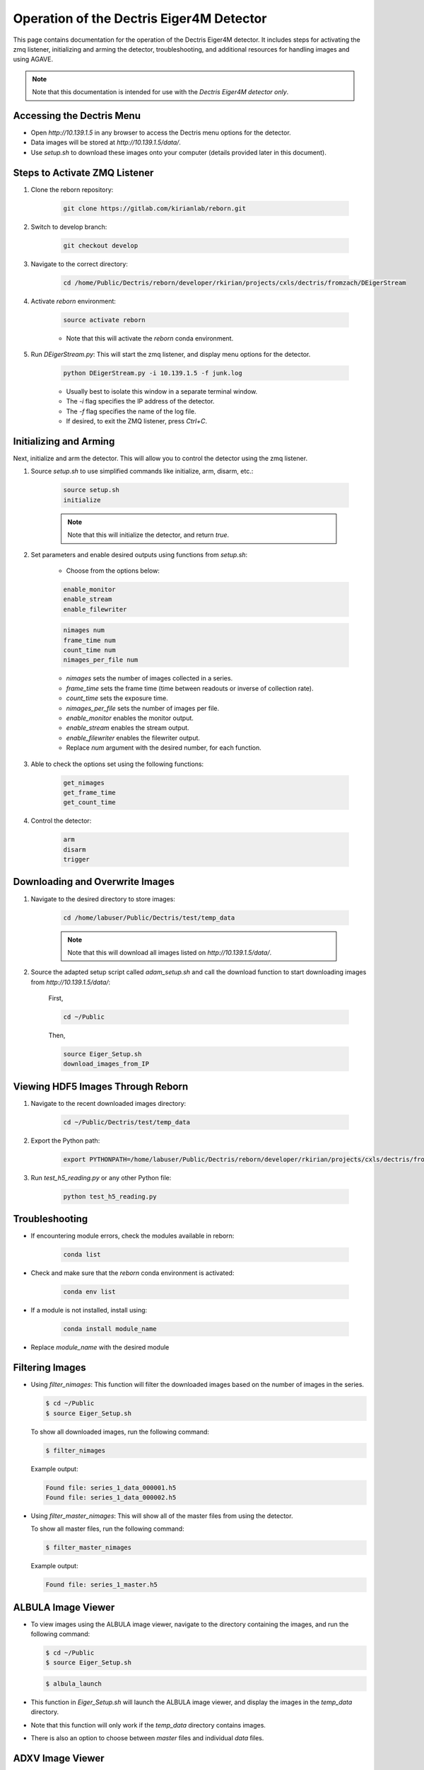 Operation of the Dectris Eiger4M Detector
==========================================

.. raw:: html

    <div class="custom-buttons">
        <a href="../index.html" class="button">Access CXLS Docs</a>
        <a href="../../cxfel/index.html" class="button">Access CXFEL Docs</a>
    </div>


This page contains documentation for the operation of the Dectris Eiger4M detector. It includes steps for activating the zmq listener, initializing and arming the detector, troubleshooting, and additional resources for handling images and using AGAVE.

.. note::
    Note that this documentation is intended for use with the *Dectris Eiger4M detector only*.

Accessing the Dectris Menu
--------------------------

- Open `http://10.139.1.5` in any browser to access the Dectris menu options for the detector.
- Data images will be stored at `http://10.139.1.5/data/`.
- Use `setup.sh` to download these images onto your computer (details provided later in this document).

Steps to Activate ZMQ Listener
------------------------------

1. Clone the reborn repository:

    .. code-block:: bash

        git clone https://gitlab.com/kirianlab/reborn.git

2. Switch to develop branch:

    .. code-block:: bash

        git checkout develop

3. Navigate to the correct directory:

    .. code-block:: bash

        cd /home/Public/Dectris/reborn/developer/rkirian/projects/cxls/dectris/fromzach/DEigerStream

4. Activate `reborn` environment:

    .. code-block:: bash

        source activate reborn

    - Note that this will activate the `reborn` conda environment.
      
5. Run `DEigerStream.py`: This will start the zmq listener, and display menu options for the detector.

    .. code-block:: bash

        python DEigerStream.py -i 10.139.1.5 -f junk.log

    - Usually best to isolate this window in a separate terminal window.
    - The `-i` flag specifies the IP address of the detector.
    - The `-f` flag specifies the name of the log file.   
    - If desired, to exit the ZMQ listener, press `Ctrl+C`.

Initializing and Arming
-----------------------

Next, initialize and arm the detector. This will allow you to control the detector using the zmq listener.

1. Source `setup.sh` to use simplified commands like initialize, arm, disarm, etc.:
    
    .. code-block:: bash

        source setup.sh
        initialize
    
    .. note::
        Note that this will initialize the detector, and return `true`.

2. Set parameters and enable desired outputs using functions from `setup.sh`:

    - Choose from the options below:

    .. code-block:: bash

        enable_monitor
        enable_stream
        enable_filewriter

    .. code-block:: bash
      
        nimages num
        frame_time num
        count_time num
        nimages_per_file num

    - `nimages` sets the number of images collected in a series.
    - `frame_time` sets the frame time (time between readouts or inverse of collection rate).
    - `count_time` sets the exposure time.
    - `nimages_per_file` sets the number of images per file.
    - `enable_monitor` enables the monitor output.
    - `enable_stream` enables the stream output.
    - `enable_filewriter` enables the filewriter output.
    - Replace `num` argument with the desired number, for each function.

3. Able to check the options set using the following functions:

    .. code-block:: bash

        get_nimages
        get_frame_time
        get_count_time

4. Control the detector:

    .. code-block:: bash

        arm
        disarm
        trigger

Downloading and Overwrite Images
--------------------------------

1. Navigate to the desired directory to store images:

    .. code-block:: bash

        cd /home/labuser/Public/Dectris/test/temp_data
    
    .. note::
        Note that this will download all images listed on `http://10.139.1.5/data/`.

2. Source the adapted setup script called `adam_setup.sh` and call the download function to start downloading images from `http://10.139.1.5/data/`:
    
    First, 
  
    .. code-block:: bash

        cd ~/Public

    Then,

    .. code-block:: bash

        source Eiger_Setup.sh
        download_images_from_IP

Viewing HDF5 Images Through Reborn
----------------------------------

1. Navigate to the recent downloaded images directory:

    .. code-block:: bash
      
        cd ~/Public/Dectris/test/temp_data
  
2. Export the Python path:
  
    .. code-block:: bash

        export PYTHONPATH=/home/labuser/Public/Dectris/reborn/developer/rkirian/projects/cxls/dectris/fromzach/DEigerStream:$PYTHONPATH

3. Run `test_h5_reading.py` or any other Python file:

    .. code-block:: bash

        python test_h5_reading.py

Troubleshooting
---------------

- If encountering module errors, check the modules available in reborn:
  
    .. code-block:: bash

        conda list

- Check and make sure that the `reborn` conda environment is activated:

    .. code-block:: bash

        conda env list

- If a module is not installed, install using:

    .. code-block:: bash

        conda install module_name

- Replace `module_name` with the desired module


Filtering Images
----------------
- Using `filter_nimages`: This function will filter the downloaded images based on the number of images in the series.

  .. code-block:: bash

      $ cd ~/Public
      $ source Eiger_Setup.sh

  To show all downloaded images, run the following command:

  .. code-block:: bash

      $ filter_nimages

  Example output:

  .. code-block:: bash

      Found file: series_1_data_000001.h5
      Found file: series_1_data_000002.h5

- Using `filter_master_nimages`: This will show all of the master files from using the detector. 

  To show all master files, run the following command:

  .. code-block:: bash

      $ filter_master_nimages

  Example output:
  
  .. code-block:: bash

      Found file: series_1_master.h5

ALBULA Image Viewer
-------------------

- To view images using the ALBULA image viewer, navigate to the directory containing the images, and run the following command:

  .. code-block:: bash

      $ cd ~/Public
      $ source Eiger_Setup.sh

  .. code-block:: bash
        
        $ albula_launch

- This function in `Eiger_Setup.sh` will launch the ALBULA image viewer, and display the images in the `temp_data` directory.

- Note that this function will only work if the `temp_data` directory contains images.

- There is also an option to choose between `master` files and individual `data` files.

ADXV Image Viewer
-----------------

- To view images using the ADXV image viewer, navigate to the directory containing the images, and run the following command:

  .. code-block:: bash

      $ cd ~/Public
      $ source Eiger_Setup.sh

  .. code-block:: bash
        
        $ adxv_launch
      
- Through the interactive GUI window, you can select the desired image to view.

Additional Resources
--------------------

Please refer to :doc:`AGAVE <agave>` for additional information and troubleshooting.
